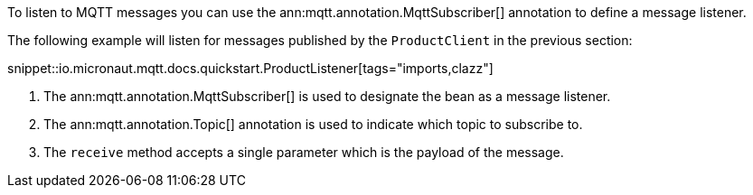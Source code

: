 To listen to MQTT messages you can use the ann:mqtt.annotation.MqttSubscriber[] annotation to define a message listener.

The following example will listen for messages published by the `ProductClient` in the previous section:

snippet::io.micronaut.mqtt.docs.quickstart.ProductListener[tags="imports,clazz"]

<1> The ann:mqtt.annotation.MqttSubscriber[] is used to designate the bean as a message listener.
<2> The ann:mqtt.annotation.Topic[] annotation is used to indicate which topic to subscribe to.
<3> The `receive` method accepts a single parameter which is the payload of the message.
